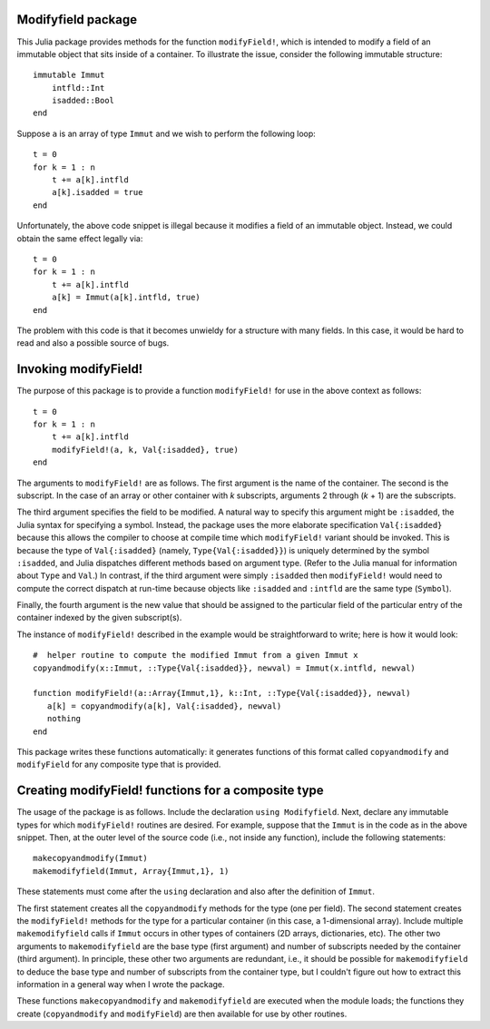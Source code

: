 -----------------------
Modifyfield package
-----------------------

This Julia package provides methods for the function ``modifyField!``, which is intended
to modify a field of an immutable object that sits inside of a container.  To illustrate
the issue, consider the following immutable structure::

   immutable Immut
       intfld::Int
       isadded::Bool
   end

Suppose ``a`` is an array of type ``Immut`` and we wish to perform the following
loop::

   t = 0
   for k = 1 : n
       t += a[k].intfld
       a[k].isadded = true
   end

Unfortunately, the above code snippet is illegal because it modifies a field of an
immutable object.  Instead, we could obtain the same effect legally via::

   t = 0
   for k = 1 : n
       t += a[k].intfld
       a[k] = Immut(a[k].intfld, true)
   end

The problem with this code is that it becomes unwieldy for a structure with
many fields.  In this case, it would be hard to read and also a possible source of bugs.

----------------------
Invoking modifyField!
----------------------

The purpose of this package is to provide a function ``modifyField!`` for
use in the above context as follows::

   t = 0
   for k = 1 : n
       t += a[k].intfld
       modifyField!(a, k, Val{:isadded}, true)
   end

The arguments to ``modifyField!`` are as follows.  The first argument is the
name of the container.  The second is the subscript.  In the case of an array
or other container with *k* subscripts, arguments 2 through (*k* + 1) are the subscripts.

The third argument specifies the field to be modified.  A natural way to specify
this argument might be ``:isadded``, the Julia syntax for specifying a symbol.  Instead,
the package uses the more elaborate specification ``Val{:isadded}`` because this
allows the compiler to choose at compile time
which ``modifyField!`` variant should be invoked.  This is because the type of ``Val{:isadded}`` (namely,
``Type{Val{:isadded}}``) is uniquely determined by
the symbol ``:isadded``, and Julia dispatches different methods based
on argument type.   (Refer to the Julia manual for information about ``Type`` and
``Val``.)   In contrast, if the third argument were simply ``:isadded`` 
then ``modifyField!`` would need to compute the correct dispatch at
run-time because objects like ``:isadded`` and ``:intfld`` are the
same type (``Symbol``).

Finally, the fourth argument is the new value that should be assigned to the particular
field of the particular entry of the container indexed by the given subscript(s).

The instance of ``modifyField!`` described in the example
would be straightforward to write; here is how it would look::

   #  helper routine to compute the modified Immut from a given Immut x
   copyandmodify(x::Immut, ::Type{Val{:isadded}}, newval) = Immut(x.intfld, newval)

   function modifyField!(a::Array{Immut,1}, k::Int, ::Type{Val{:isadded}}, newval)
      a[k] = copyandmodify(a[k], Val{:isadded}, newval)
      nothing
   end

This package writes these functions automatically: it generates functions
of this format called ``copyandmodify`` and ``modifyField`` for any composite type that
is provided.

----------------------------------------------------
Creating modifyField! functions for a composite type
----------------------------------------------------

The usage of the package is as follows.  Include the declaration
``using Modifyfield``.  Next, declare any immutable types for which
``modifyField!`` routines are desired.  For example, suppose that the 
``Immut`` is in the code as in the above
snippet. Then, at the outer level of the source code
(i.e., not inside any function), include the following statements::

    makecopyandmodify(Immut)
    makemodifyfield(Immut, Array{Immut,1}, 1)

These statements must come after the ``using`` declaration and also after
the definition of ``Immut``.  

The first statement creates all the ``copyandmodify`` methods for the type
(one per field).
The second statement creates the ``modifyField!`` methods for the type for
a particular container (in this case, a 1-dimensional array).  
Include multiple ``makemodifyfield`` calls if  ``Immut`` occurs in other
types of containers (2D arrays, dictionaries, etc).  The other two arguments
to ``makemodifyfield`` are the base type (first argument) and number of subscripts
needed by the container (third argument).  In principle, these other two arguments
are redundant, i.e., it should be possible for ``makemodifyfield`` to deduce the
base type and number of subscripts from the container type, but I couldn't figure
out how to extract this information in a general way when I wrote the package.

These functions ``makecopyandmodify`` and ``makemodifyfield`` are
executed when the module loads; the functions they create (``copyandmodify`` and
``modifyField``) are then available
for use by other routines.




   
